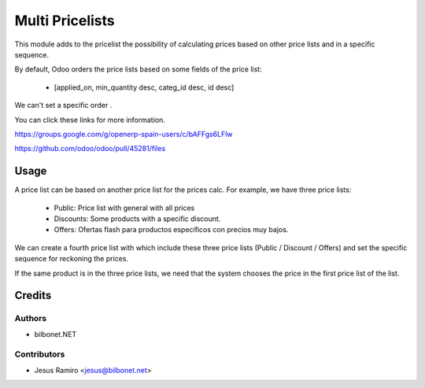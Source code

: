 ================
Multi Pricelists
================

.. |badge1| image:: https://img.shields.io/badge/maturity-Beta-yellow.png
    :target: https://odoo-community.org/page/development-status
    :alt: Beta
.. |badge2| image:: https://img.shields.io/badge/licence-AGPL--3-blue.png
    :target: http://www.gnu.org/licenses/agpl-3.0-standalone.html
    :alt: License: AGPL-3

|badge1| |badge2|


This module adds to the pricelist the possibility of calculating prices based on other price lists and in a specific sequence.

By default, Odoo orders the price lists based on some fields of the price list:

    * [applied_on, min_quantity desc, categ_id desc, id desc]

We can't set a specific order .

You can click these links for more information.

https://groups.google.com/g/openerp-spain-users/c/bAFFgs6LFlw

https://github.com/odoo/odoo/pull/45281/files

Usage
=====
A price list can be based on another price list for the prices calc.
For example, we have three price lists:
    * Public: Price list with general with all prices
    * Discounts: Some products with a specific discount.
    * Offers: Ofertas flash para productos específicos con precios muy bajos.

We can create a fourth price list with which include these three price lists (Public / Discount / Offers)
and set the specific sequence for reckoning the prices.

If the same product is in the three price lists, we need that the system chooses the price in the first price list of the list.

Credits
=======

Authors
~~~~~~~

* bilbonet.NET

Contributors
~~~~~~~~~~~~

* Jesus Ramiro <jesus@bilbonet.net>